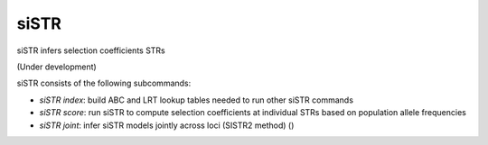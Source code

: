 .. overview_directive
.. |siSTR overview| replace:: siSTR infers selection coefficients STRs
.. overview_directive_done


siSTR
========

|siSTR overview|

(Under development)

siSTR consists of the following subcommands:

* `siSTR index`: build ABC and LRT lookup tables needed to run other siSTR commands
* `siSTR score`: run siSTR to compute selection coefficients at individual STRs based on population allele frequencies
* `siSTR joint`: infer siSTR models jointly across loci (SISTR2 method) ()